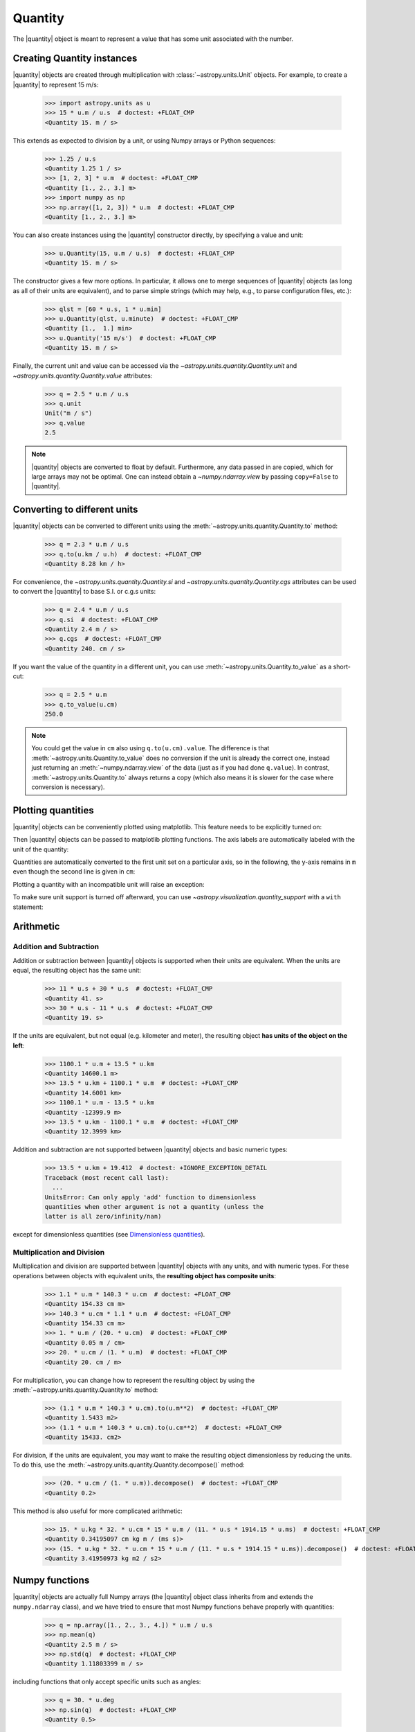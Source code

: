 .. _quantity:

Quantity
********

.. |quantity| replace:: :class:`~astropy.units.Quantity`

The |quantity| object is meant to represent a value that has some unit
associated with the number.

Creating Quantity instances
===========================

|quantity| objects are created through multiplication with
:class:`~astropy.units.Unit` objects. For example, to create a |quantity|
to represent 15 m/s:

    >>> import astropy.units as u
    >>> 15 * u.m / u.s  # doctest: +FLOAT_CMP
    <Quantity 15. m / s>

This extends as expected to division by a unit, or using Numpy arrays or Python
sequences:

    >>> 1.25 / u.s
    <Quantity 1.25 1 / s>
    >>> [1, 2, 3] * u.m  # doctest: +FLOAT_CMP
    <Quantity [1., 2., 3.] m>
    >>> import numpy as np
    >>> np.array([1, 2, 3]) * u.m  # doctest: +FLOAT_CMP
    <Quantity [1., 2., 3.] m>

You can also create instances using the |quantity| constructor directly, by
specifying a value and unit:

    >>> u.Quantity(15, u.m / u.s)  # doctest: +FLOAT_CMP
    <Quantity 15. m / s>

The constructor gives a few more options.  In particular, it allows one to
merge sequences of |quantity| objects (as long as all of their units are
equivalent), and to parse simple strings (which may help, e.g., to parse
configuration files, etc.):

    >>> qlst = [60 * u.s, 1 * u.min]
    >>> u.Quantity(qlst, u.minute)  # doctest: +FLOAT_CMP
    <Quantity [1.,  1.] min>
    >>> u.Quantity('15 m/s')  # doctest: +FLOAT_CMP
    <Quantity 15. m / s>

Finally, the current unit and value can be accessed via the
`~astropy.units.quantity.Quantity.unit` and
`~astropy.units.quantity.Quantity.value` attributes:

    >>> q = 2.5 * u.m / u.s
    >>> q.unit
    Unit("m / s")
    >>> q.value
    2.5

.. note:: |quantity| objects are converted to float by default.  Furthermore,
	  any data passed in are copied, which for large arrays may not be
	  optimal.  One can instead obtain a `~numpy.ndarray.view` by
	  passing ``copy=False`` to |quantity|.

Converting to different units
=============================

|quantity| objects can be converted to different units using the
:meth:`~astropy.units.quantity.Quantity.to` method:

    >>> q = 2.3 * u.m / u.s
    >>> q.to(u.km / u.h)  # doctest: +FLOAT_CMP
    <Quantity 8.28 km / h>

For convenience, the `~astropy.units.quantity.Quantity.si` and
`~astropy.units.quantity.Quantity.cgs` attributes can be used to
convert the |quantity| to base S.I. or c.g.s units:

    >>> q = 2.4 * u.m / u.s
    >>> q.si  # doctest: +FLOAT_CMP
    <Quantity 2.4 m / s>
    >>> q.cgs  # doctest: +FLOAT_CMP
    <Quantity 240. cm / s>

If you want the value of the quantity in a different unit, you can use
:meth:`~astropy.units.Quantity.to_value` as a short-cut:

    >>> q = 2.5 * u.m
    >>> q.to_value(u.cm)
    250.0

.. note:: You could get the value in ``cm`` also using ``q.to(u.cm).value``.
          The difference is that :meth:`~astropy.units.Quantity.to_value` does
          no conversion if the unit is already the correct one, instead just
          returning an :meth:`~numpy.ndarray.view` of the data (just as if you
          had done ``q.value``).  In contrast,
          :meth:`~astropy.units.Quantity.to` always returns a copy (which also
          means it is slower for the case where conversion is necessary).

.. _plotting-quantities:

Plotting quantities
===================

|quantity| objects can be conveniently plotted using matplotlib.  This
feature needs to be explicitly turned on:

.. doctest-requires:: matplotlib

    >>> from astropy.visualization import quantity_support
    >>> quantity_support()  # doctest: +IGNORE_OUTPUT
    <astropy.visualization.units.MplQuantityConverter ...>

Then |quantity| objects can be passed to matplotlib plotting
functions.  The axis labels are automatically labeled with the unit of
the quantity:

.. doctest-requires:: matplotlib

    >>> from matplotlib import pyplot as plt
    >>> plt.figure(figsize=(5,3))
    <...>
    >>> plt.plot([1, 2, 3] * u.m)
    [...]

.. plot::

    from astropy import units as u
    from astropy.visualization import quantity_support
    quantity_support()
    from matplotlib import pyplot as plt
    plt.figure(figsize=(5,3))
    plt.plot([1, 2, 3] * u.m)

Quantities are automatically converted to the first unit set on a
particular axis, so in the following, the y-axis remains in ``m`` even
though the second line is given in ``cm``:

.. doctest-requires:: matplotlib

    >>> plt.plot([1, 2, 3] * u.cm)
    [...]

.. plot::

    from astropy import units as u
    from astropy.visualization import quantity_support
    quantity_support()
    from matplotlib import pyplot as plt
    plt.figure(figsize=(5,3))
    plt.plot([1, 2, 3] * u.m)
    plt.plot([1, 2, 3] * u.cm)

Plotting a quantity with an incompatible unit will raise an exception:

.. doctest-requires:: matplotlib

    >>> plt.plot([1, 2, 3] * u.kg)  # doctest: +IGNORE_EXCEPTION_DETAIL
    Traceback (most recent call last):
    ...
    UnitConversionError: 'kg' (mass) and 'm' (length) are not convertible
    >>> plt.clf()

To make sure unit support is turned off afterward, you can use
`~astropy.visualization.quantity_support` with a ``with`` statement:

.. doctest-requires:: matplotlib

    >>> from astropy.visualization import quantity_support
    >>> from matplotlib import pyplot as plt
    >>> with quantity_support():
    ...     plt.figure(figsize=(5,3))
    ...     plt.plot([1, 2, 3] * u.m)
    <...>
    [...]

.. plot::

    from astropy import units as u
    from astropy.visualization import quantity_support
    from matplotlib import pyplot as plt
    with quantity_support():
        plt.figure(figsize=(5,3))
        plt.plot([1, 2, 3] * u.m)

Arithmetic
==========

Addition and Subtraction
------------------------

Addition or subtraction between |quantity| objects is supported when their
units are equivalent. When the units are equal, the resulting object has the
same unit:

    >>> 11 * u.s + 30 * u.s  # doctest: +FLOAT_CMP
    <Quantity 41. s>
    >>> 30 * u.s - 11 * u.s  # doctest: +FLOAT_CMP
    <Quantity 19. s>

If the units are equivalent, but not equal (e.g. kilometer and meter), the
resulting object **has units of the object on the left**:

    >>> 1100.1 * u.m + 13.5 * u.km
    <Quantity 14600.1 m>
    >>> 13.5 * u.km + 1100.1 * u.m  # doctest: +FLOAT_CMP
    <Quantity 14.6001 km>
    >>> 1100.1 * u.m - 13.5 * u.km
    <Quantity -12399.9 m>
    >>> 13.5 * u.km - 1100.1 * u.m  # doctest: +FLOAT_CMP
    <Quantity 12.3999 km>

Addition and subtraction are not supported between |quantity| objects and basic
numeric types:

    >>> 13.5 * u.km + 19.412  # doctest: +IGNORE_EXCEPTION_DETAIL
    Traceback (most recent call last):
      ...
    UnitsError: Can only apply 'add' function to dimensionless
    quantities when other argument is not a quantity (unless the
    latter is all zero/infinity/nan)

except for dimensionless quantities (see `Dimensionless quantities`_).

Multiplication and Division
---------------------------

Multiplication and division are supported between |quantity| objects with any
units, and with numeric types. For these operations between objects with
equivalent units, the **resulting object has composite units**:

    >>> 1.1 * u.m * 140.3 * u.cm  # doctest: +FLOAT_CMP
    <Quantity 154.33 cm m>
    >>> 140.3 * u.cm * 1.1 * u.m  # doctest: +FLOAT_CMP
    <Quantity 154.33 cm m>
    >>> 1. * u.m / (20. * u.cm)  # doctest: +FLOAT_CMP
    <Quantity 0.05 m / cm>
    >>> 20. * u.cm / (1. * u.m)  # doctest: +FLOAT_CMP
    <Quantity 20. cm / m>

For multiplication, you can change how to represent the resulting object by
using the :meth:`~astropy.units.quantity.Quantity.to` method:

    >>> (1.1 * u.m * 140.3 * u.cm).to(u.m**2)  # doctest: +FLOAT_CMP
    <Quantity 1.5433 m2>
    >>> (1.1 * u.m * 140.3 * u.cm).to(u.cm**2)  # doctest: +FLOAT_CMP
    <Quantity 15433. cm2>

For division, if the units are equivalent, you may want to make the resulting
object dimensionless by reducing the units. To do this, use the
:meth:`~astropy.units.quantity.Quantity.decompose()` method:

    >>> (20. * u.cm / (1. * u.m)).decompose()  # doctest: +FLOAT_CMP
    <Quantity 0.2>

This method is also useful for more complicated arithmetic:

    >>> 15. * u.kg * 32. * u.cm * 15 * u.m / (11. * u.s * 1914.15 * u.ms)  # doctest: +FLOAT_CMP
    <Quantity 0.34195097 cm kg m / (ms s)>
    >>> (15. * u.kg * 32. * u.cm * 15 * u.m / (11. * u.s * 1914.15 * u.ms)).decompose()  # doctest: +FLOAT_CMP
    <Quantity 3.41950973 kg m2 / s2>


Numpy functions
===============

|quantity| objects are actually full Numpy arrays (the |quantity|
object class inherits from and extends the ``numpy.ndarray`` class), and
we have tried to ensure that most Numpy functions behave properly with
quantities:

    >>> q = np.array([1., 2., 3., 4.]) * u.m / u.s
    >>> np.mean(q)
    <Quantity 2.5 m / s>
    >>> np.std(q)  # doctest: +FLOAT_CMP
    <Quantity 1.11803399 m / s>

including functions that only accept specific units such as angles:

    >>> q = 30. * u.deg
    >>> np.sin(q)  # doctest: +FLOAT_CMP
    <Quantity 0.5>

or dimensionless quantities:

    >>> from astropy.constants import h, k_B
    >>> nu = 3 * u.GHz
    >>> T = 30 * u.K
    >>> np.exp(-h * nu / (k_B * T))  # doctest: +FLOAT_CMP
    <Quantity 0.99521225>

(see `Dimensionless quantities`_ for more details).

Dimensionless quantities
========================

Dimensionless quantities have the characteristic that if they are
added or subtracted from a Python scalar or unitless `~numpy.ndarray`,
or if they are passed to a Numpy function that takes dimensionless
quantities, the units are simplified so that the quantity is
dimensionless and scale-free. For example:

    >>> 1. + 1. * u.m / u.km  # doctest: +FLOAT_CMP
    <Quantity 1.001>

which is different from:

    >>> 1. + (1. * u.m / u.km).value
    2.0

In the latter case, the result is ``2.0`` because the unit of ``(1. * u.m /
u.km)`` is not scale-free by default:

    >>> q = (1. * u.m / u.km)
    >>> q.unit
    Unit("m / km")
    >>> q.unit.decompose()
    Unit(dimensionless with a scale of 0.001)

However, when combining with a non-quantity object, the unit is automatically
decomposed to be scale-free, giving the expected result.

This also occurs when passing dimensionless quantities to functions that take
dimensionless quantities:

    >>> nu = 3 * u.GHz
    >>> T = 30 * u.K
    >>> np.exp(- h * nu / (k_B * T))  # doctest: +FLOAT_CMP
    <Quantity 0.99521225>

The result is independent from the units the different quantities were specified in:

    >>> nu = 3.e9 * u.Hz
    >>> T = 30 * u.K
    >>> np.exp(- h * nu / (k_B * T))  # doctest: +FLOAT_CMP
    <Quantity 0.99521225>

Converting to plain Python scalars
==================================

Converting |quantity| objects does not work for non-dimensionless quantities:

    >>> float(3. * u.m)
    Traceback (most recent call last):
      ...
    TypeError: only dimensionless scalar quantities can be converted
    to Python scalars

Instead, only dimensionless values can be converted to plain Python scalars:

    >>> float(3. * u.m / (4. * u.m))
    0.75
    >>> float(3. * u.km / (4. * u.m))
    750.0
    >>> int(6. * u.km / (2. * u.m))
    3000

Functions that accept Quantities
================================

Validation of quantity arguments to functions can lead to many repetitions
of the same checking code. A decorator is provided which verifies that certain
arguments to a function are `~astropy.units.Quantity` objects and that the units
are compatible with a desired unit or physical type.

The decorator does not convert the input quantity to the desired unit, say
arcseconds to degrees in the example below, it merely checks that such a
conversion is possible, thus verifying that the `~astropy.units.Quantity`
argument can be used in calculations.

The decorator `~astropy.units.quantity_input` accepts keyword arguments to
specify which arguments should be validated and what unit they are expected to
be compatible with:

    >>> @u.quantity_input(myarg=u.deg)
    ... def myfunction(myarg):
    ...     return myarg.unit

    >>> myfunction(100*u.arcsec)
    Unit("arcsec")

It is also possible to instead specify the physical type of the desired unit:

    >>> @u.quantity_input(myarg='angle')
    ... def myfunction(myarg):
    ...     return myarg.unit

    >>> myfunction(100*u.arcsec)
    Unit("arcsec")

Optionally ``None`` keyword arguments are also supported; for such cases, the
input is only checked when a value other than ``None`` is passed:

    >>> @u.quantity_input(a='length', b='angle')
    ... def myfunction(a, b=None):
    ...     return a, b

    >>> myfunction(1.*u.km)  # doctest: +FLOAT_CMP
    (<Quantity 1. km>, None)
    >>> myfunction(1.*u.km, 1*u.deg)  # doctest: +FLOAT_CMP
    (<Quantity 1. km>, <Quantity 1. deg>)

Under Python 3 you can use the annotations syntax to provide the units:

    >>> @u.quantity_input  # doctest: +SKIP
    ... def myfunction(myarg: u.arcsec):
    ...     return myarg.unit

    >>> myfunction(100*u.arcsec)  # doctest: +SKIP
    Unit("arcsec")

Also under Python 3 only you can define a return decoration, to which the return
value will be converted, i.e.::

    >>> @u.quantity_input  # doctest: +SKIP
    ... def myfunction(myarg: u.arcsec) -> u.deg:
    ...     return myarg*1000

    >>> myfunction(100*u.arcsec)  # doctest: +SKIP
    <Quantity 27.77777778 deg>

This both checks that the return value of your function is consistent with what
you expect and makes it much neater to display the results of the function.

The decorator also supports specifying a list of valid equivalent units or
physical types for functions that should accept inputs with multiple valid
units:

    >>> @u.quantity_input(a=['length', 'speed'])
    ... def myfunction(a):
    ...     return a.unit

    >>> myfunction(1.*u.km)
    Unit("km")
    >>> myfunction(1.*u.km/u.s)
    Unit("km / s")

Representing vectors with units
===============================

|quantity| objects can, like numpy arrays, be used to represent vectors or
matrices by assigning specific dimensions to represent the coordinates or
matrix elements, but that implies tracking those dimensions carefully. For
vectors, one can use instead the representations underlying coordinates, which
allow one to use representations other than cartesian (such as spherical or
cylindrical), as well as simple vector arithmetic.  For details, see
:ref:`astropy-coordinates-representations`.

Known issues with conversion to numpy arrays
============================================

Since |quantity| objects are Numpy arrays, we are not able to ensure
that only dimensionless quantities are converted to Numpy arrays:

    >>> np.array([1, 2, 3] * u.m)  # doctest: +FLOAT_CMP
    array([1., 2., 3.])

Similarly, while most numpy functions work properly, a few have :ref:`known
issues <quantity_issues>`, either ignoring the unit (e.g., ``np.dot``) or
not reinitializing it properly (e.g., ``np.hstack``).  This propagates to
more complex functions such as ``np.linalg.norm`` and
``scipy.integrate.odeint``.

Subclassing Quantity
====================

To subclass |quantity|, one generally proceeds as one would when subclassing
:class:`~numpy.ndarray`, i.e., one typically needs to override ``__new__``
(rather than ``__init__``) and uses the ``numpy.ndarray.__array_finalize__``
method to update attributes.  For details, see the `numpy documentation on
subclassing
<https://docs.scipy.org/doc/numpy/user/basics.subclassing.html>`__.  For
examples, one can look at |quantity| itself, where, e.g., the
``astropy.units.Quantity.__array_finalize__`` method is used to pass on the
``unit``, at :class:`~astropy.coordinates.Angle`, where strings are parsed
as angles in the ``astropy.coordinates.Angle.__new__`` method and at
:class:`~astropy.coordinates.Longitude`, where the
``astropy.coordinates.Longitude.__array_finalize__`` method is used to pass
on the angle at which longitudes wrap.

Another method that is meant to be overridden by subclasses, one specific to
|quantity|, is ``astropy.units.Quantity.__quantity_subclass__``.  This is
called to decide which type of subclass to return, based on the unit of the
quantity that is to be created.  It is used, e.g., in
:class:`~astropy.coordinates.Angle` to return a |quantity| if a calculation
returns a unit other than an angular one.
